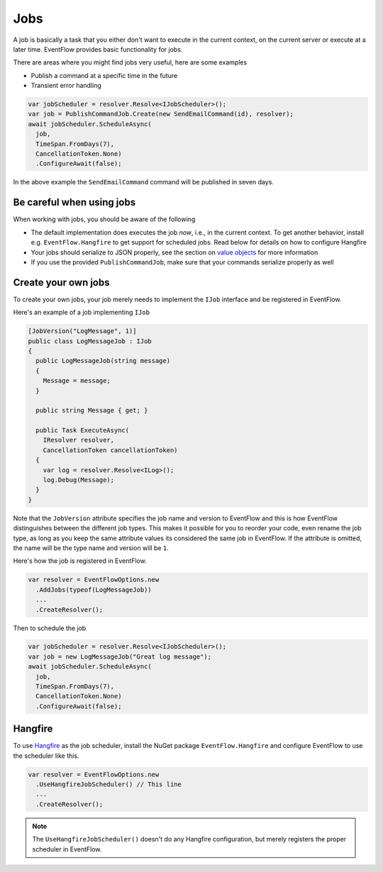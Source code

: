 .. _jobs:

Jobs
====

A job is basically a task that you either don't want to execute in the
current context, on the current server or execute at a later time.
EventFlow provides basic functionality for jobs.

There are areas where you might find jobs very useful, here are some
examples

-  Publish a command at a specific time in the future
-  Transient error handling

.. code-block:: c#

    var jobScheduler = resolver.Resolve<IJobScheduler>();
    var job = PublishCommandJob.Create(new SendEmailCommand(id), resolver);
    await jobScheduler.ScheduleAsync(
      job,
      TimeSpan.FromDays(7),
      CancellationToken.None)
      .ConfigureAwait(false);

In the above example the ``SendEmailCommand`` command will be published
in seven days.


Be careful when using jobs
--------------------------

When working with jobs, you should be aware of the following

-  The default implementation does executes the job *now*, i.e., in the
   current context. To get another behavior, install e.g.
   ``EventFlow.Hangfire`` to get support for scheduled jobs. Read below
   for details on how to configure Hangfire
-  Your jobs should serialize to JSON properly, see the section on
   `value objects <./ValueObjects.md>`__ for more information
-  If you use the provided ``PublishCommandJob``, make sure that your
   commands serialize properly as well


Create your own jobs
--------------------

To create your own jobs, your job merely needs to implement the ``IJob``
interface and be registered in EventFlow.

Here's an example of a job implementing ``IJob``

.. code-block:: c#

    [JobVersion("LogMessage", 1)]
    public class LogMessageJob : IJob
    {
      public LogMessageJob(string message)
      {
        Message = message;
      }

      public string Message { get; }

      public Task ExecuteAsync(
        IResolver resolver,
        CancellationToken cancellationToken)
      {
        var log = resolver.Resolve<ILog>();
        log.Debug(Message);
      }
    }

Note that the ``JobVersion`` attribute specifies the job name and
version to EventFlow and this is how EventFlow distinguishes between the
different job types. This makes it possible for you to reorder your
code, even rename the job type, as long as you keep the same attribute
values its considered the same job in EventFlow. If the attribute is
omitted, the name will be the type name and version will be ``1``.

Here's how the job is registered in EventFlow.

.. code-block:: c#

    var resolver = EventFlowOptions.new
      .AddJobs(typeof(LogMessageJob))
      ...
      .CreateResolver();

Then to schedule the job

.. code-block:: c#

    var jobScheduler = resolver.Resolve<IJobScheduler>();
    var job = new LogMessageJob("Great log message");
    await jobScheduler.ScheduleAsync(
      job,
      TimeSpan.FromDays(7),
      CancellationToken.None)
      .ConfigureAwait(false);

Hangfire
--------

To use `Hangfire <http://hangfire.io/>`__ as the job scheduler, install
the NuGet package ``EventFlow.Hangfire`` and configure EventFlow to use
the scheduler like this.

.. code-block:: c#

    var resolver = EventFlowOptions.new
      .UseHangfireJobScheduler() // This line
      ...
      .CreateResolver();

.. NOTE::

    The ``UseHangfireJobScheduler()`` doesn't do any Hangfire
    configuration, but merely registers the proper scheduler in EventFlow.
